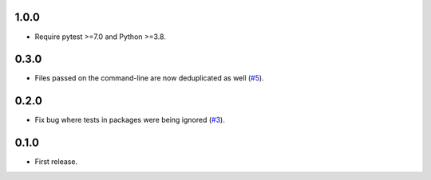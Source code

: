 1.0.0
=====

- Require pytest >=7.0 and Python >=3.8.


0.3.0
=====

- Files passed on the command-line are now deduplicated as well (`#5`_).

.. _#5: https://github.com/nicoddemus/pytest-drop-dup-tests/issues/5

0.2.0
=====

- Fix bug where tests in packages were being ignored (`#3`_).

.. _#3: https://github.com/nicoddemus/pytest-drop-dup-tests/issues/3

0.1.0
=====

- First release.
